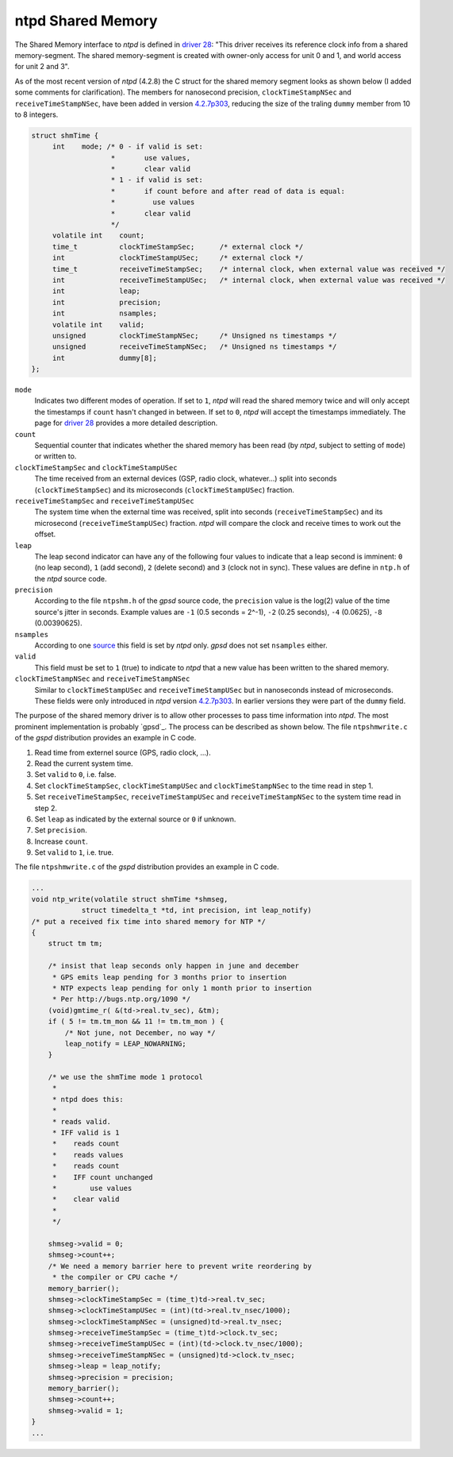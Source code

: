 ntpd Shared Memory
******************

The Shared Memory interface to *ntpd* is defined in `driver 28`_: "This driver receives 
its reference clock info from a shared memory-segment. The shared memory-segment is created 
with owner-only access for unit 0 and 1, and world access for unit 2 and 3".

.. _`driver 28`: http://doc.ntp.org/4.2.6/drivers/driver28.html

As of the most recent version of *ntpd* (4.2.8) the C struct for the shared memory segment 
looks as shown below (I added some comments for clarification). The members for nanosecond 
precision, ``clockTimeStampNSec`` and ``receiveTimeStampNSec``, have been added in 
version `4.2.7p303`_, reducing the size of the traling ``dummy`` member from 10 to 8 integers. 

.. _`4.2.7p303`: http://bugs.ntp.org/show_bug.cgi?id=1232

.. code-block:: c

   struct shmTime {
        int    mode; /* 0 - if valid is set:
                      *       use values,
                      *       clear valid
                      * 1 - if valid is set:
                      *       if count before and after read of data is equal:
                      *         use values
                      *       clear valid
                      */
        volatile int    count;
        time_t          clockTimeStampSec;      /* external clock */
        int             clockTimeStampUSec;     /* external clock */
        time_t          receiveTimeStampSec;    /* internal clock, when external value was received */
        int             receiveTimeStampUSec;   /* internal clock, when external value was received */
        int             leap;
        int             precision;
        int             nsamples;
        volatile int    valid;
        unsigned        clockTimeStampNSec;     /* Unsigned ns timestamps */
        unsigned        receiveTimeStampNSec;   /* Unsigned ns timestamps */
        int             dummy[8];
   };

``mode``
  Indicates two different modes of operation. If set to ``1``, *ntpd* will read the shared memory
  twice and will only accept the timestamps if ``count`` hasn't changed in between. If set to
  ``0``, *ntpd* will accept the timestamps immediately. The page for `driver 28`_ provides a more
  detailed description.

``count``
  Sequential counter that indicates whether the shared memory has been read (by *ntpd*, subject to 
  setting of ``mode``) or written to.

``clockTimeStampSec`` and ``clockTimeStampUSec``
  The time received from an external devices (GSP, radio clock, whatever...) split into 
  seconds (``clockTimeStampSec``) and its microseconds (``clockTimeStampUSec``) fraction.

``receiveTimeStampSec`` and ``receiveTimeStampUSec``
  The system time when the external time was received, split into seconds (``receiveTimeStampSec``)
  and its microsecond (``receiveTimeStampUSec``) fraction. *ntpd* will compare the clock and receive
  times to work out the offset.

``leap``
  The leap second indicator can have any of the following four values to indicate that a leap
  second is imminent: ``0`` (no leap second), ``1`` (add second), ``2`` (delete second) and
  ``3`` (clock not in sync). These values are define in ``ntp.h`` of the *ntpd* source code.

``precision``
  According to the file ``ntpshm.h`` of the *gpsd* source code, the ``precision`` value is the
  log(2) value of the time source's jitter in seconds. Example values are ``-1`` (0.5 seconds = 2^-1),
  ``-2`` (0.25 seconds), ``-4`` (0.0625), ``-8`` (0.00390625).
``nsamples``
  According to one source_ this field is set by *ntpd* only. *gpsd* does not set ``nsamples`` either.
 
``valid``
  This field must be set to ``1`` (true) to indicate to *ntpd* that a new value has been written
  to the shared memory. 

``clockTimeStampNSec`` and ``receiveTimeStampNSec``
  Similar to ``clockTimeStampUSec`` and ``receiveTimeStampUSec`` but in nanoseconds instead of 
  microseconds. These fields were only introduced in *ntpd* version `4.2.7p303`_. In earlier versions
  they were part of the ``dummy`` field.

.. _source: http://stackoverflow.com/questions/11220627/ntp-shared-memory-driver-structure

The purpose of the shared memory driver is to allow other processes to pass time information
into *ntpd*. The most prominent implementation is probably `gpsd`_. The process can be described 
as shown below. The file ``ntpshmwrite.c`` of the *gspd* distribution provides an example in 
C code.

1. Read time from externel source (GPS, radio clock, ...).
2. Read the current system time.
3. Set ``valid`` to ``0``, i.e. false.
4. Set ``clockTimeStampSec``, ``clockTimeStampUSec`` and ``clockTimeStampNSec`` to the time
   read in step 1.
5. Set ``receiveTimeStampSec``, ``receiveTimeStampUSec`` and ``receiveTimeStampNSec`` to the system 
   time read in step 2.
6. Set ``leap`` as indicated by the external source or ``0`` if unknown.
7. Set ``precision``. 
8. Increase ``count``.
9. Set ``valid`` to ``1``, i.e. true.


The file ``ntpshmwrite.c`` of the *gspd* distribution provides an example in C code.

.. code-block:: c

   ...
   void ntp_write(volatile struct shmTime *shmseg,
               struct timedelta_t *td, int precision, int leap_notify)
   /* put a received fix time into shared memory for NTP */
   {
       struct tm tm;
      
       /* insist that leap seconds only happen in june and december
        * GPS emits leap pending for 3 months prior to insertion
        * NTP expects leap pending for only 1 month prior to insertion
        * Per http://bugs.ntp.org/1090 */
       (void)gmtime_r( &(td->real.tv_sec), &tm);
       if ( 5 != tm.tm_mon && 11 != tm.tm_mon ) {
           /* Not june, not December, no way */
           leap_notify = LEAP_NOWARNING;
       }
   
       /* we use the shmTime mode 1 protocol
        *
        * ntpd does this:
        *
        * reads valid.
        * IFF valid is 1
        *    reads count
        *    reads values
        *    reads count
        *    IFF count unchanged
        *        use values
        *    clear valid
        *
        */
   
       shmseg->valid = 0;
       shmseg->count++;
       /* We need a memory barrier here to prevent write reordering by
        * the compiler or CPU cache */
       memory_barrier();
       shmseg->clockTimeStampSec = (time_t)td->real.tv_sec;
       shmseg->clockTimeStampUSec = (int)(td->real.tv_nsec/1000);
       shmseg->clockTimeStampNSec = (unsigned)td->real.tv_nsec;
       shmseg->receiveTimeStampSec = (time_t)td->clock.tv_sec;
       shmseg->receiveTimeStampUSec = (int)(td->clock.tv_nsec/1000);
       shmseg->receiveTimeStampNSec = (unsigned)td->clock.tv_nsec;
       shmseg->leap = leap_notify;
       shmseg->precision = precision;
       memory_barrier();
       shmseg->count++;
       shmseg->valid = 1;
   }
   ...


.. _`gps`: http://www.catb.org/gpsd/gpsd-time-service-howto.html

